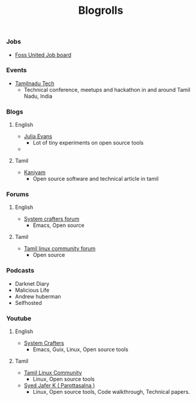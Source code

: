 #+title: Blogrolls
#+OPTIONS: toc:3

*** Jobs
- [[https://fossunited.org/jobs][Foss United Job board]]

*** Events
- [[https://tamilnadu.tech][Tamilnadu Tech]]
  - Technical conference, meetups and hackathon in and around Tamil Nadu, India

*** Blogs
**** English
- [[https://jvns.ca/][Julia Evans]]
  - Lot of tiny experiments on open source tools
- 
**** Tamil
- [[https://kaniyam.com][Kaniyam]]
  - Open source software and technical article in tamil

*** Forums
**** English
- [[https://forum.systemcrafters.net/][System crafters forum]]
  - Emacs, Open source
**** Tamil
- [[https://forums.tamillinuxcommunity.org/][Tamil linux community forum]]
  - Open source

*** Podcasts
- Darknet Diary
- Malicious Life
- Andrew huberman
- Selfhosted

*** Youtube
**** English
- [[https://www.youtube.com/@SystemCrafters][System Crafters]]
  - Emacs, Guix, Linux, Open source tools
**** Tamil
- [[https://www.youtube.com/@TamilLinuxCommunity][Tamil Linux Community]]
  - Linux, Open source tools
- [[https://www.youtube.com/@syedjaferk][Syed Jafer K ( Parottasalna )]]
  - Linux, Open source tools, Code walkthrough, Technical papers.

